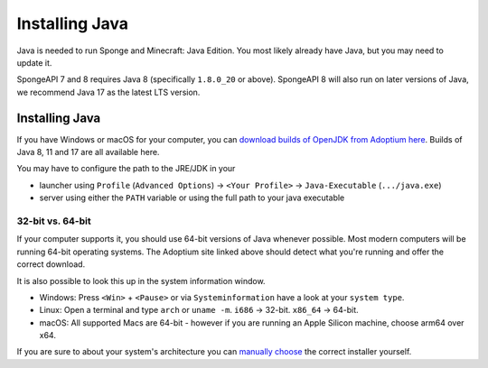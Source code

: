 ===============
Installing Java
===============

Java is needed to run Sponge and Minecraft: Java Edition. You most likely already have Java, but you may need to update
it.

SpongeAPI 7 and 8 requires Java 8 (specifically ``1.8.0_20`` or above). SpongeAPI 8 will also run on later versions of
Java, we recommend Java 17 as the latest LTS version.

Installing Java
===============

If you have Windows or macOS for your computer, you can `download builds of OpenJDK from Adoptium here
<https://adoptium.net/>`__. Builds of Java 8, 11 and 17 are all available here.

You may have to configure the path to the JRE/JDK in your 

* launcher using ``Profile`` (``Advanced Options``) -> ``<Your Profile>`` -> ``Java-Executable`` (``.../java.exe``)
* server using either the ``PATH`` variable or using the full path to your java executable

32-bit vs. 64-bit
~~~~~~~~~~~~~~~~~

If your computer supports it, you should use 64-bit versions of Java whenever possible. Most modern computers will be 
running 64-bit operating systems. The Adoptium site linked above should detect what you're running and offer the correct
download.

It is also possible to look this up in the system information window.

* Windows: Press ``<Win>`` + ``<Pause>`` or via ``Systeminformation`` have a look at your ``system type``.
* Linux: Open a terminal and type ``arch`` or ``uname -m``. ``i686`` -> 32-bit. ``x86_64`` -> 64-bit.
* macOS: All supported Macs are 64-bit - however if you are running an Apple Silicon machine, choose arm64 over x64.

If you are sure to about your system's architecture you can
`manually choose <https://adoptium.net/releases.html>`__ the correct installer yourself.
